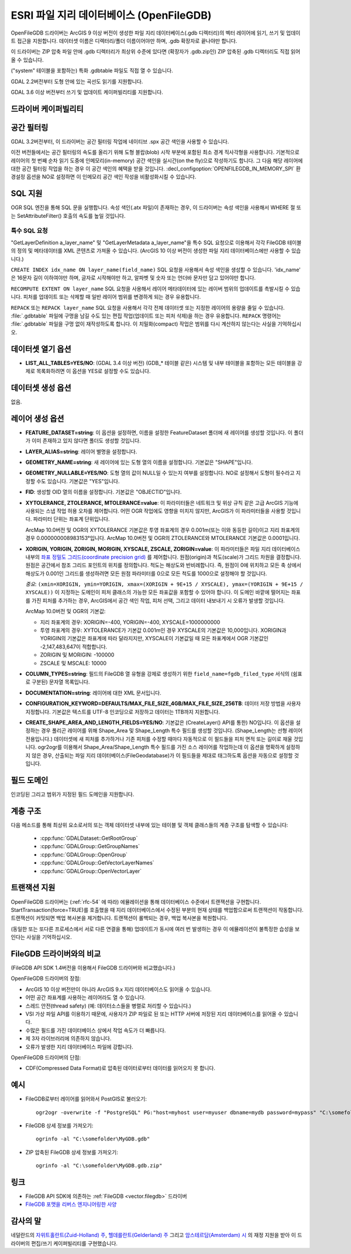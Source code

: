 .. _vector.openfilegdb:

ESRI 파일 지리 데이터베이스 (OpenFileGDB)
===================================

.. shortname:: OpenFileGDB

.. built_in_by_default::

OpenFileGDB 드라이버는 ArcGIS 9 이상 버전이 생성한 파일 지리 데이터베이스(.gdb 디렉터리)의 벡터 레이어에 읽기, 쓰기 및 업데이트 접근을 지원합니다. 데이터셋 이름은 디렉터리/폴더 이름이어야만 하며, .gdb 확장자로 끝나야만 합니다.

이 드라이버는 ZIP 압축 파일 안에 .gdb 디렉터리가 최상위 수준에 있다면 (확장자가 .gdb.zip인) ZIP 압축된 .gdb 디렉터리도 직접 읽어올 수 있습니다.

("system" 테이블을 포함하는) 특화 .gdbtable 파일도 직접 열 수 있습니다.

GDAL 2.2버전부터 도형 안에 있는 곡선도 읽기를 지원합니다.

GDAL 3.6 이상 버전부터 쓰기 및 업데이트 케이퍼빌리티를 지원합니다.

드라이버 케이퍼빌리티
-------------------

.. supports_create::

    .. versionadded:: GDAL 3.6

.. supports_georeferencing::

.. supports_virtualio::

공간 필터링
-----------------

GDAL 3.2버전부터, 이 드라이버는 공간 필터링 작업에 네이티브 .spx 공간 색인을 사용할 수 있습니다.

이전 버전들에서는 공간 필터링의 속도를 올리기 위해 도형 블랍(blob) 시작 부분에 포함된 최소 경계 직사각형을 사용합니다. 기본적으로 레이어의 첫 번째 순차 읽기 도중에 인메모리(in-memory) 공간 색인을 실시간(on the fly)으로 작성하기도 합니다. 그 다음 해당 레이어에 대한 공간 필터링 작업을 하는 경우 이 공간 색인의 혜택을 받을 것입니다. :decl_configoption:`OPENFILEGDB_IN_MEMORY_SPI` 환경설정 옵션을 NO로 설정하면 이 인메모리 공간 색인 작성을 비활성화시킬 수 있습니다.

SQL 지원
-----------

OGR SQL 엔진을 통해 SQL 문을 실행합니다. 속성 색인(.atx 파일)이 존재하는 경우, 이 드라이버는 속성 색인을 사용해서 WHERE 절 또는 SetAttributeFilter() 호출의 속도를 높일 것입니다.

특수 SQL 요청
~~~~~~~~~~~~~~~~~~~~

"GetLayerDefinition a_layer_name" 및 "GetLayerMetadata a_layer_name"을 특수 SQL 요청으로 이용해서 각각 FileGDB 테이블의 정의 및 메타데이터를 XML 콘텐츠로 가져올 수 있습니다. (ArcGIS 10 이상 버전이 생성한 파일 지리 데이터베이스에만 사용할 수 있습니다.)

``CREATE INDEX idx_name ON layer_name(field_name)`` SQL 요청을 사용해서 속성 색인을 생성할 수 있습니다. 'idx_name' 은 16문자 길이 이하여야만 하며, 글자로 시작해야만 하고, 알파벳 및 숫자 또는 언더바 문자만 담고 있어야만 합니다.

``RECOMPUTE EXTENT ON layer_name`` SQL 요청을 사용해서 레이어 메타데이터에 있는 레이버 범위의 업데이트를 촉발시킬 수 있습니다. 피처를 업데이트 또는 삭제할 때 일반 레이어 범위를 변경하게 되는 경우 유용합니다.

``REPACK`` 또는 ``REPACK layer_name`` SQL 요청을 사용해서 각각 전체 데이터셋 또는 지정한 레이어의 용량을 줄일 수 있습니다. :file:`.gdbtable` 파일에 구멍을 남길 수도 있는 편집 작업(업데이트 또는 피처 삭제)을 하는 경우 유용합니다. ``REPACK`` 명령어는 :file:`.gdbtable` 파일을 구멍 없이 재작성하도록 합니다. 이 치밀화(compact) 작업은 범위를 다시 계산하지 않는다는 사실을 기억하십시오.

데이터셋 열기 옵션
--------------------

-  **LIST_ALL_TABLES=YES/NO**: (GDAL 3.4 이상 버전)
   (GDB_* 테이블 같은) 시스템 및 내부 테이블을 포함하는 모든 테이블을 강제로 목록화하려면 이 옵션을 YES로 설정할 수도 있습니다.

데이터셋 생성 옵션
------------------

없음.

레이어 생성 옵션
----------------

-  **FEATURE_DATASET=string**:
   이 옵션을 설정하면, 이름을 설정한 FeatureDataset 폴더에 새 레이어를 생성할 것입니다. 이 폴더가 이미 존재하고 있지 않다면 폴더도 생성할 것입니다.

-  **LAYER_ALIAS=string**:
   레이어 별명을 설정합니다.

-  **GEOMETRY_NAME=string**:
   새 레이어에 있는 도형 열의 이름을 설정합니다. 기본값은 "SHAPE"입니다.

-  **GEOMETRY_NULLABLE=YES/NO**:
   도형 열의 값이 NULL일 수 있는지 여부를 설정합니다. NO로 설정해서 도형이 필수라고 지정할 수도 있습니다. 기본값은 "YES"입니다.

-  **FID**:
   생성할 OID 열의 이름을 설정합니다. 기본값은 "OBJECTID"입니다.

-  **XYTOLERANCE, ZTOLERANCE, MTOLERANCE=value**:
   이 파라미터들은 네트워크 및 위상 규칙 같은 고급 ArcGIS 기능에 사용되는 스냅 작업 허용 오차를 제어합니다. 어떤 OGR 작업에도 영향을 미치지 않지만, ArcGIS가 이 파라미터들을 사용할 것입니다. 파라미터 단위는 좌표계 단위입니다.

   ArcMap 10.0버전 및 OGR의 XYTOLERANCE 기본값은 투영 좌표계의 경우 0.001m(또는 이와 동등한 길이)이고 지리 좌표계의 경우 0.000000008983153°입니다.
   ArcMap 10.0버전 및 OGR의 ZTOLERANCE와 MTOLERANCE 기본값은 0.0001입니다.

-  **XORIGIN, YORIGIN, ZORIGIN, MORIGIN, XYSCALE, ZSCALE, ZORIGIN=value**:
   이 파라미터들은 파일 지리 데이터베이스 내부의 `좌표 정밀도 그리드(coordinate precision grid) <https://help.arcgis.com/en/sdk/10.0/java_ao_adf/conceptualhelp/engine/index.html#//00010000037m000000>`_ 를 제어합니다. 원점(origin)과 척도(scale)가 그리드 차원을 결정합니다. 원점은 공간에서 참조 그리드 포인트의 위치를 정의합니다. 척도는 해상도와 반비례합니다.
   즉, 원점이 0에 위치하고 모든 축 상에서 해상도가 0.001인 그리드를 생성하려면 모든 원점 파라미터를 0으로 모든 척도를 1000으로 설정해야 할 것입니다.

   *중요*: ``(xmin=XORIGIN, ymin=YORIGIN, xmax=(XORIGIN + 9E+15 / XYSCALE), ymax=(YORIGIN + 9E+15 / XYSCALE))`` 이 지정하는 도메인이 피처 클래스의 가능한 모든 좌표값을 포함할 수 있어야 합니다. 이 도메인 바깥에 떨어지는 좌표를 가진 피처를 추가하는 경우, ArcGIS에서 공간 색인 작업, 피처 선택, 그리고 데이터 내보내기 시 오류가 발생할 것입니다.

   ArcMap 10.0버전 및 OGR의 기본값:

   -  지리 좌표계의 경우: XORIGIN=-400, YORIGIN=-400, XYSCALE=1000000000
   -  투영 좌표계의 경우: XYTOLERANCE가 기본값 0.001m인 경우 XYSCALE의 기본값은 10,000입니다. XORIGIN과 YORIGIN의 기본값은 좌표계에 따라 달라지지만, XYSCALE이 기본값일 때 모든 좌표계에서 OGR 기본값인 -2,147,483,647이 적합합니다.
   -  ZORIGIN 및 MORIGIN: -100000
   -  ZSCALE 및 MSCALE: 10000

-  **COLUMN_TYPES=string**:
   필드의 FileGDB 열 유형을 강제로 생성하기 위한 ``field_name=fgdb_filed_type`` 서식의 (쉼표로 구분된) 문자열 목록입니다.

-  **DOCUMENTATION=string**:
   레이어에 대한 XML 문서입니다.

-  **CONFIGURATION_KEYWORD=DEFAULTS/MAX_FILE_SIZE_4GB/MAX_FILE_SIZE_256TB**:
   데이터 저장 방법을 사용자 지정합니다. 기본값은 텍스트를 UTF-8 인코딩으로 저장하고 데이터는 1TB까지 지원합니다.

-  **CREATE_SHAPE_AREA_AND_LENGTH_FIELDS=YES/NO**:
   기본값은 (CreateLayer() API를 통한) NO입니다. 이 옵션을 설정하는 경우 폴리곤 레이어를 위해 Shape_Area 및 Shape_Length 특수 필드를 생성할 것입니다. (Shape_Length는 선형 레이어 전용입니다.) 데이터셋에 새 피처를 추가하거나 기존 피처를 수정할 때마다 자동적으로 이 필드들을 피처 면적 또는 길이로 채울 것입니다. ogr2ogr를 이용해서 Shape_Area/Shape_Length 특수 필드를 가진 소스 레이어를 작업하는데 이 옵션을 명확하게 설정하지 않은 경우, 산출되는 파일 지리 데이터베이스(FileGeodatabase)가 이 필드들을 제대로 태그하도록 옵션을 자동으로 설정할 것입니다.

필드 도메인
-------------

.. versionadded:: 3.3

인코딩된 그리고 범위가 지정된 필드 도메인을 지원합니다.

계층 구조
---------

.. versionadded:: 3.4

다음 메소드를 통해 최상위 요소로서의 또는 객체 데이터셋 내부에 있는 테이블 및 객체 클래스들의 계층 구조를 탐색할 수 있습니다:

   -  :cpp:func:`GDALDataset::GetRootGroup`
   -  :cpp:func:`GDALGroup::GetGroupNames`
   -  :cpp:func:`GDALGroup::OpenGroup`
   -  :cpp:func:`GDALGroup::GetVectorLayerNames`
   -  :cpp:func:`GDALGroup::OpenVectorLayer`

트랜잭션 지원
-------------

OpenFileGDB 드라이버는 (:ref:`rfc-54` 에 따라) 에뮬레이션을 통해 데이터베이스 수준에서 트랜잭션을 구현합니다. StartTransaction(force=TRUE)를 호출했을 때 지리 데이터베이스에서 수정된 부분의 현재 상태를 백업함으로써 트랜잭션이 작동합니다. 트랜잭션이 커밋되면 백업 복사본을 제거합니다. 트랜잭션이 롤백되는 경우, 백업 복사본을 복원합니다.

(동일한 또는 또다른 프로세스에서 서로 다른 연결을 통해) 업데이트가 동시에 여러 번 발생하는 경우 이 에뮬레이션이 불특정한 습성을 보인다는 사실을 기억하십시오.

FileGDB 드라이버와의 비교
----------------------------------

(FileGDB API SDK 1.4버전을 이용해서 FileGDB 드라이버와 비교했습니다.)

OpenFileGDB 드라이버의 장점:

-  ArcGIS 10 이상 버전만이 아니라 ArcGIS 9.x 지리 데이터베이스도 읽어올 수 있습니다.
-  어떤 공간 좌표계를 사용하는 레이어라도 열 수 있습니다.
-  스레드 안전(thread safety) (예: 데이터소스들을 병렬로 처리할 수 있습니다.)
-  VSI 가상 파일 API를 이용하기 때문에, 사용자가 ZIP 파일로 된 또는 HTTP 서버에 저장된 지리 데이터베이스를 읽어올 수 있습니다.
-  수많은 필드를 가진 데이터베이스 상에서 작업 속도가 더 빠릅니다.
-  제 3자 라이브러리에 의존하지 않습니다.
-  오류가 발생한 지리 데이터베이스 파일에 강합니다.

OpenFileGDB 드라이버의 단점:

-  CDF(Compressed Data Format)로 압축된 데이터로부터 데이터를 읽어오지 못 합니다.

예시
--------

-  FileGDB로부터 레이어를 읽어와서 PostGIS로 불러오기:

   ::

      ogr2ogr -overwrite -f "PostgreSQL" PG:"host=myhost user=myuser dbname=mydb password=mypass" "C:\somefolder\BigFileGDB.gdb" "MyFeatureClass"

-  FileGDB 상세 정보를 가져오기:

   ::

      ogrinfo -al "C:\somefolder\MyGDB.gdb"

-  ZIP 압축된 FileGDB 상세 정보를 가져오기:

   ::

      ogrinfo -al "C:\somefolder\MyGDB.gdb.zip"

링크
-----

-  FileGDB API SDK에 의존하는 :ref:`FileGDB <vector.filegdb>` 드라이버
-  `FileGDB 포맷을 리버스 엔지니어링한 사양 <https://github.com/rouault/dump_gdbtable/wiki/FGDB-Spec>`_

감사의 말
---------

네덜란드의 `자위트홀란트(Zuid-Holland) 주 <https://www.zuid-holland.eu/>`_, `헬데를란트(Gelderland) 주 <https://www.gelderland.nl/en>`_ 그리고 `암스테르담(Amsterdam) 시 <https://www.amsterdam.nl/en>`_ 의 재정 지원을 받아 이 드라이버의 편집/쓰기 케이퍼빌리티를 구현했습니다.

